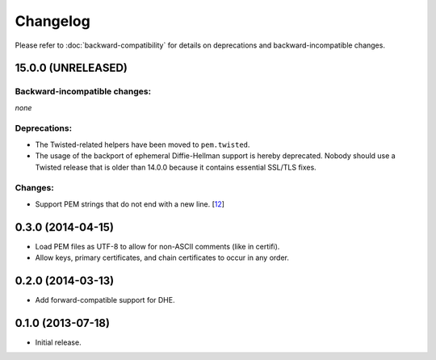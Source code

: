 .. :changelog:

Changelog
=========

Please refer to :doc:`backward-compatibility` for details on deprecations and backward-incompatible changes.


15.0.0 (UNRELEASED)
-------------------


Backward-incompatible changes:
^^^^^^^^^^^^^^^^^^^^^^^^^^^^^^

*none*


Deprecations:
^^^^^^^^^^^^^

- The Twisted-related helpers have been moved to ``pem.twisted``.
- The usage of the backport of ephemeral Diffie-Hellman support is hereby deprecated.
  Nobody should use a Twisted release that is older than 14.0.0 because it contains essential SSL/TLS fixes.


Changes:
^^^^^^^^

- Support PEM strings that do not end with a new line. [`12 <https://github.com/hynek/pem/pull/12>`_]


0.3.0 (2014-04-15)
------------------

- Load PEM files as UTF-8 to allow for non-ASCII comments (like in certifi).
- Allow keys, primary certificates, and chain certificates to occur in any order.


0.2.0 (2014-03-13)
------------------

- Add forward-compatible support for DHE.


0.1.0 (2013-07-18)
------------------

- Initial release.
